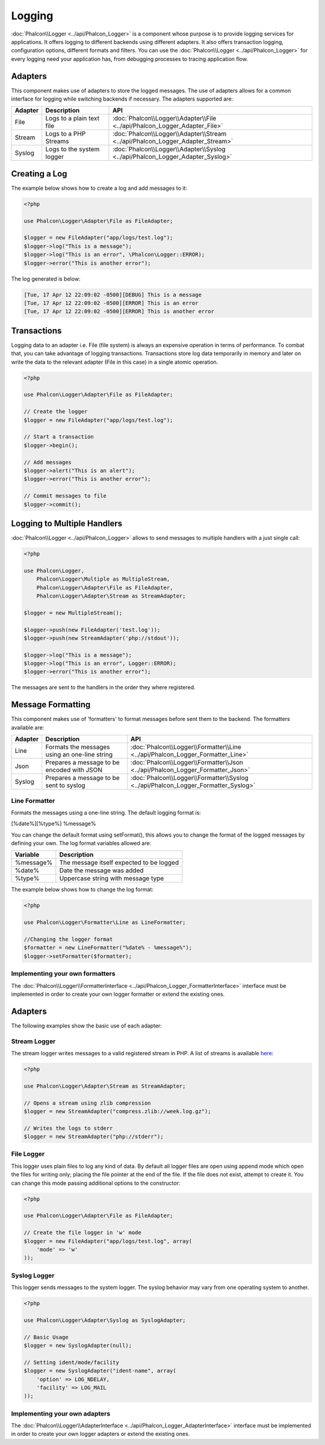 Logging
=======
:doc:`Phalcon\\Logger <../api/Phalcon_Logger>` is a component whose purpose is to provide logging services for applications. It offers logging to different backends using different adapters. It also offers transaction logging, configuration options, different formats and filters. You can use the :doc:`Phalcon\\Logger <../api/Phalcon_Logger>` for every logging need your application has, from debugging processes to tracing application flow.

Adapters
--------
This component makes use of adapters to store the logged messages. The use of adapters allows for a common interface for logging
while switching backends if necessary. The adapters supported are:

+---------+---------------------------+--------------------------------------------------------------------------------+
| Adapter | Description               | API                                                                            |
+=========+===========================+================================================================================+
| File    | Logs to a plain text file | :doc:`Phalcon\\Logger\\Adapter\\File <../api/Phalcon_Logger_Adapter_File>`     |
+---------+---------------------------+--------------------------------------------------------------------------------+
| Stream  | Logs to a PHP Streams     | :doc:`Phalcon\\Logger\\Adapter\\Stream <../api/Phalcon_Logger_Adapter_Stream>` |
+---------+---------------------------+--------------------------------------------------------------------------------+
| Syslog  | Logs to the system logger | :doc:`Phalcon\\Logger\\Adapter\\Syslog <../api/Phalcon_Logger_Adapter_Syslog>` |
+---------+---------------------------+--------------------------------------------------------------------------------+

Creating a Log
--------------
The example below shows how to create a log and add messages to it:

.. code-block:: php

    <?php

    use Phalcon\Logger\Adapter\File as FileAdapter;

    $logger = new FileAdapter("app/logs/test.log");
    $logger->log("This is a message");
    $logger->log("This is an error", \Phalcon\Logger::ERROR);
    $logger->error("This is another error");

The log generated is below:

.. code-block:: php

    [Tue, 17 Apr 12 22:09:02 -0500][DEBUG] This is a message
    [Tue, 17 Apr 12 22:09:02 -0500][ERROR] This is an error
    [Tue, 17 Apr 12 22:09:02 -0500][ERROR] This is another error

Transactions
------------
Logging data to an adapter i.e. File (file system) is always an expensive operation in terms of performance. To combat that, you
can take advantage of logging transactions. Transactions store log data temporarily in memory and later on write the data to the
relevant adapter (File in this case) in a single atomic operation.

.. code-block:: php

    <?php

    use Phalcon\Logger\Adapter\File as FileAdapter;

    // Create the logger
    $logger = new FileAdapter("app/logs/test.log");

    // Start a transaction
    $logger->begin();

    // Add messages
    $logger->alert("This is an alert");
    $logger->error("This is another error");

    // Commit messages to file
    $logger->commit();

Logging to Multiple Handlers
----------------------------
:doc:`Phalcon\\Logger <../api/Phalcon_Logger>` allows to send messages to multiple handlers with a just single call:

.. code-block:: php

    <?php

    use Phalcon\Logger,
        Phalcon\Logger\Multiple as MultipleStream,
        Phalcon\Logger\Adapter\File as FileAdapter,
        Phalcon\Logger\Adapter\Stream as StreamAdapter;

    $logger = new MultipleStream();

    $logger->push(new FileAdapter('test.log'));
    $logger->push(new StreamAdapter('php://stdout'));

    $logger->log("This is a message");
    $logger->log("This is an error", Logger::ERROR);
    $logger->error("This is another error");

The messages are sent to the handlers in the order they where registered.

Message Formatting
------------------
This component makes use of 'formatters' to format messages before sent them to the backend. The formatters available are:

+---------+-----------------------------------------------+------------------------------------------------------------------------------------+
| Adapter | Description                                   | API                                                                                |
+=========+===============================================+====================================================================================+
| Line    | Formats the messages using an one-line string | :doc:`Phalcon\\Logger\\Formatter\\Line <../api/Phalcon_Logger_Formatter_Line>`     |
+---------+-----------------------------------------------+------------------------------------------------------------------------------------+
| Json    | Prepares a message to be encoded with JSON    | :doc:`Phalcon\\Logger\\Formatter\\Json <../api/Phalcon_Logger_Formatter_Json>`     |
+---------+-----------------------------------------------+------------------------------------------------------------------------------------+
| Syslog  | Prepares a message to be sent to syslog       | :doc:`Phalcon\\Logger\\Formatter\\Syslog <../api/Phalcon_Logger_Formatter_Syslog>` |
+---------+-----------------------------------------------+------------------------------------------------------------------------------------+

Line Formatter
^^^^^^^^^^^^^^
Formats the messages using a one-line string. The default logging format is:

[%date%][%type%] %message%

You can change the default format using setFormat(), this allows you to change the format of the logged
messages by defining your own. The log format variables allowed are:

+-----------+------------------------------------------+
| Variable  | Description                              |
+===========+==========================================+
| %message% | The message itself expected to be logged |
+-----------+------------------------------------------+
| %date%    | Date the message was added               |
+-----------+------------------------------------------+
| %type%    | Uppercase string with message type       |
+-----------+------------------------------------------+

The example below shows how to change the log format:

.. code-block:: php

    <?php

    use Phalcon\Logger\Formatter\Line as LineFormatter;

    //Changing the logger format
    $formatter = new LineFormatter("%date% - %message%");
    $logger->setFormatter($formatter);

Implementing your own formatters
^^^^^^^^^^^^^^^^^^^^^^^^^^^^^^^^
The :doc:`Phalcon\\Logger\\FormatterInterface <../api/Phalcon_Logger_FormatterInterface>` interface must be implemented in order to
create your own logger formatter or extend the existing ones.

Adapters
--------
The following examples show the basic use of each adapter:

Stream Logger
^^^^^^^^^^^^^
The stream logger writes messages to a valid registered stream in PHP. A list of streams is available `here <http://php.net/manual/en/wrappers.php>`_:

.. code-block:: php

    <?php

    use Phalcon\Logger\Adapter\Stream as StreamAdapter;

    // Opens a stream using zlib compression
    $logger = new StreamAdapter("compress.zlib://week.log.gz");

    // Writes the logs to stderr
    $logger = new StreamAdapter("php://stderr");

File Logger
^^^^^^^^^^^
This logger uses plain files to log any kind of data. By default all logger files are open using
append mode which open the files for writing only; placing the file pointer at the end of the file.
If the file does not exist, attempt to create it. You can change this mode passing additional options to the constructor:

.. code-block:: php

    <?php

    use Phalcon\Logger\Adapter\File as FileAdapter;

    // Create the file logger in 'w' mode
    $logger = new FileAdapter("app/logs/test.log", array(
        'mode' => 'w'
    ));

Syslog Logger
^^^^^^^^^^^^^
This logger sends messages to the system logger. The syslog behavior may vary from one operating system to another.

.. code-block:: php

    <?php

    use Phalcon\Logger\Adapter\Syslog as SyslogAdapter;

    // Basic Usage
    $logger = new SyslogAdapter(null);

    // Setting ident/mode/facility
    $logger = new SyslogAdapter("ident-name", array(
        'option' => LOG_NDELAY,
        'facility' => LOG_MAIL
    ));

Implementing your own adapters
^^^^^^^^^^^^^^^^^^^^^^^^^^^^^^
The :doc:`Phalcon\\Logger\\AdapterInterface <../api/Phalcon_Logger_AdapterInterface>` interface must be implemented in order to
create your own logger adapters or extend the existing ones.
